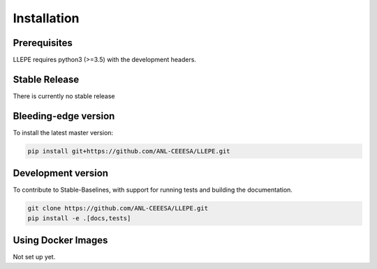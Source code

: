 .. _install:

************
Installation
************


Prerequisites
=============

LLEPE requires python3 (>=3.5) with the development headers. 


Stable Release
==============

There is currently no stable release


Bleeding-edge version
=====================

To install the latest master version:

.. code-block:: bash

	pip install git+https://github.com/ANL-CEEESA/LLEPE.git


Development version
===================

To contribute to Stable-Baselines, with support for running tests and building the documentation.

.. code-block:: bash

    git clone https://github.com/ANL-CEEESA/LLEPE.git
    pip install -e .[docs,tests]


Using Docker Images
===================

Not set up yet.
